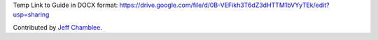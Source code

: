 Temp Link to Guide in DOCX format:
https://drive.google.com/file/d/0B-VEFikh3T6dZ3dHTTM1bVYyTEk/edit?usp=sharing

Contributed by `Jeff Chamblee <https://github.com/jeffchamblee>`__.
